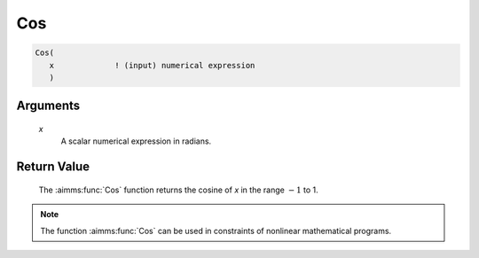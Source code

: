 .. aimms:function:: Cos(x)

.. _Cos:

Cos
===

.. code-block:: aimms

    Cos(
       x             ! (input) numerical expression
       )

Arguments
---------

    *x*
        A scalar numerical expression in radians.

Return Value
------------

    The :aimms:func:`Cos` function returns the cosine of *x* in the range :math:`-1`
    to 1.

.. note::

    The function :aimms:func:`Cos` can be used in constraints of nonlinear
    mathematical programs.

.. seealso::

    The functions :aimms:func:`Sin`, :aimms:func:`Tan`, :aimms:func:`ArcCos`. Arithmetic functions are
    discussed in full detail in Section 6.1.4 of the `Language Reference <https://documentation.aimms.com/_downloads/AIMMS_ref.pdf>`__.
